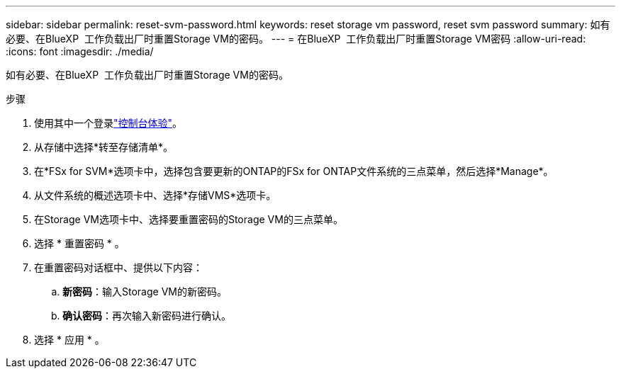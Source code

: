 ---
sidebar: sidebar 
permalink: reset-svm-password.html 
keywords: reset storage vm password, reset svm password 
summary: 如有必要、在BlueXP  工作负载出厂时重置Storage VM的密码。 
---
= 在BlueXP  工作负载出厂时重置Storage VM密码
:allow-uri-read: 
:icons: font
:imagesdir: ./media/


[role="lead"]
如有必要、在BlueXP  工作负载出厂时重置Storage VM的密码。

.步骤
. 使用其中一个登录link:https://docs.netapp.com/us-en/workload-setup-admin/console-experiences.html["控制台体验"^]。
. 从存储中选择*转至存储清单*。
. 在*FSx for SVM*选项卡中，选择包含要更新的ONTAP的FSx for ONTAP文件系统的三点菜单，然后选择*Manage*。
. 从文件系统的概述选项卡中、选择*存储VMS*选项卡。
. 在Storage VM选项卡中、选择要重置密码的Storage VM的三点菜单。
. 选择 * 重置密码 * 。
. 在重置密码对话框中、提供以下内容：
+
.. *新密码*：输入Storage VM的新密码。
.. *确认密码*：再次输入新密码进行确认。


. 选择 * 应用 * 。

